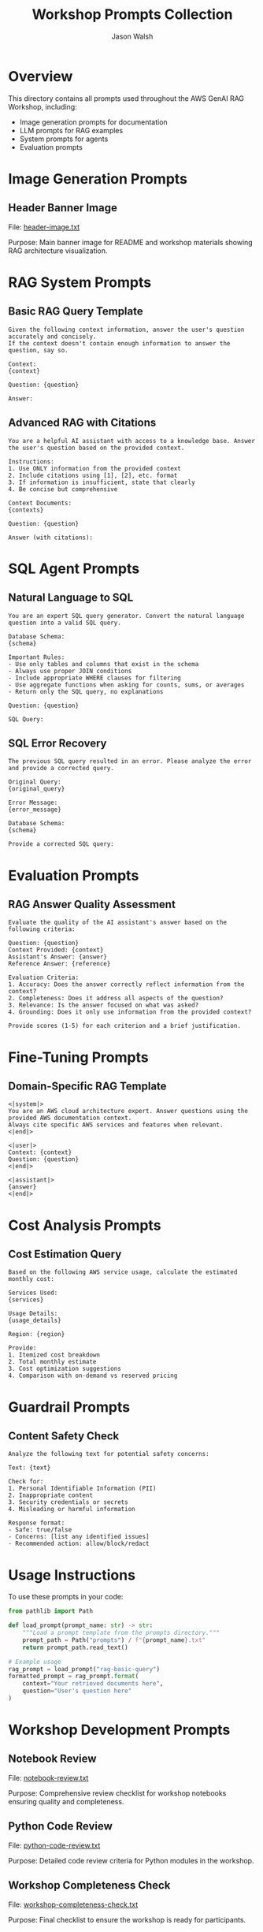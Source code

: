 #+TITLE: Workshop Prompts Collection
#+AUTHOR: Jason Walsh
#+EMAIL: j@wal.sh

* Overview

This directory contains all prompts used throughout the AWS GenAI RAG Workshop, including:
- Image generation prompts for documentation
- LLM prompts for RAG examples
- System prompts for agents
- Evaluation prompts

* Image Generation Prompts

** Header Banner Image
File: [[file:header-image.txt][header-image.txt]]

Purpose: Main banner image for README and workshop materials showing RAG architecture visualization.

* RAG System Prompts

** Basic RAG Query Template
#+BEGIN_SRC text :tangle rag-basic-query.txt
Given the following context information, answer the user's question accurately and concisely.
If the context doesn't contain enough information to answer the question, say so.

Context:
{context}

Question: {question}

Answer:
#+END_SRC

** Advanced RAG with Citations
#+BEGIN_SRC text :tangle rag-advanced-query.txt
You are a helpful AI assistant with access to a knowledge base. Answer the user's question based on the provided context.

Instructions:
1. Use ONLY information from the provided context
2. Include citations using [1], [2], etc. format
3. If information is insufficient, state that clearly
4. Be concise but comprehensive

Context Documents:
{contexts}

Question: {question}

Answer (with citations):
#+END_SRC

* SQL Agent Prompts

** Natural Language to SQL
#+BEGIN_SRC text :tangle nl2sql-prompt.txt
You are an expert SQL query generator. Convert the natural language question into a valid SQL query.

Database Schema:
{schema}

Important Rules:
- Use only tables and columns that exist in the schema
- Always use proper JOIN conditions
- Include appropriate WHERE clauses for filtering
- Use aggregate functions when asking for counts, sums, or averages
- Return only the SQL query, no explanations

Question: {question}

SQL Query:
#+END_SRC

** SQL Error Recovery
#+BEGIN_SRC text :tangle sql-error-recovery.txt
The previous SQL query resulted in an error. Please analyze the error and provide a corrected query.

Original Query:
{original_query}

Error Message:
{error_message}

Database Schema:
{schema}

Provide a corrected SQL query:
#+END_SRC

* Evaluation Prompts

** RAG Answer Quality Assessment
#+BEGIN_SRC text :tangle rag-evaluation.txt
Evaluate the quality of the AI assistant's answer based on the following criteria:

Question: {question}
Context Provided: {context}
Assistant's Answer: {answer}
Reference Answer: {reference}

Evaluation Criteria:
1. Accuracy: Does the answer correctly reflect information from the context?
2. Completeness: Does it address all aspects of the question?
3. Relevance: Is the answer focused on what was asked?
4. Grounding: Does it only use information from the provided context?

Provide scores (1-5) for each criterion and a brief justification.
#+END_SRC

* Fine-Tuning Prompts

** Domain-Specific RAG Template
#+BEGIN_SRC text :tangle domain-rag-template.txt
<|system|>
You are an AWS cloud architecture expert. Answer questions using the provided AWS documentation context.
Always cite specific AWS services and features when relevant.
<|end|>

<|user|>
Context: {context}
Question: {question}
<|end|>

<|assistant|>
{answer}
<|end|>
#+END_SRC

* Cost Analysis Prompts

** Cost Estimation Query
#+BEGIN_SRC text :tangle cost-estimation.txt
Based on the following AWS service usage, calculate the estimated monthly cost:

Services Used:
{services}

Usage Details:
{usage_details}

Region: {region}

Provide:
1. Itemized cost breakdown
2. Total monthly estimate
3. Cost optimization suggestions
4. Comparison with on-demand vs reserved pricing
#+END_SRC

* Guardrail Prompts

** Content Safety Check
#+BEGIN_SRC text :tangle safety-check.txt
Analyze the following text for potential safety concerns:

Text: {text}

Check for:
1. Personal Identifiable Information (PII)
2. Inappropriate content
3. Security credentials or secrets
4. Misleading or harmful information

Response format:
- Safe: true/false
- Concerns: [list any identified issues]
- Recommended action: allow/block/redact
#+END_SRC

* Usage Instructions

To use these prompts in your code:

#+BEGIN_SRC python
from pathlib import Path

def load_prompt(prompt_name: str) -> str:
    """Load a prompt template from the prompts directory."""
    prompt_path = Path("prompts") / f"{prompt_name}.txt"
    return prompt_path.read_text()

# Example usage
rag_prompt = load_prompt("rag-basic-query")
formatted_prompt = rag_prompt.format(
    context="Your retrieved documents here",
    question="User's question here"
)
#+END_SRC

* Workshop Development Prompts

** Notebook Review
File: [[file:notebook-review.txt][notebook-review.txt]]

Purpose: Comprehensive review checklist for workshop notebooks ensuring quality and completeness.

** Python Code Review  
File: [[file:python-code-review.txt][python-code-review.txt]]

Purpose: Detailed code review criteria for Python modules in the workshop.

** Workshop Completeness Check
File: [[file:workshop-completeness-check.txt][workshop-completeness-check.txt]]

Purpose: Final checklist to ensure the workshop is ready for participants.

* Best Practices

1. **Version Control**: Track prompt changes as they significantly impact model behavior
2. **Testing**: Always test prompts with edge cases
3. **Documentation**: Document the purpose and expected behavior of each prompt
4. **Formatting**: Use clear delimiters and consistent formatting
5. **Safety**: Include safety instructions in production prompts